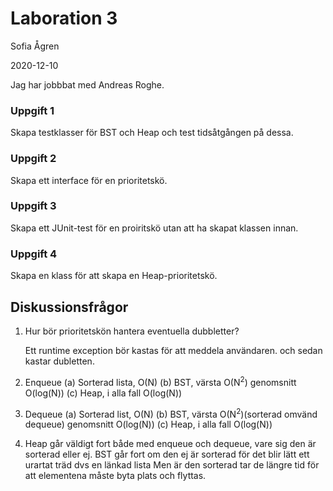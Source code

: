 * Laboration 3

Sofia Ågren

2020-12-10

Jag har jobbbat med Andreas Roghe.

*** Uppgift 1

Skapa testklasser för BST och Heap och test tidsåtgången på dessa.

*** Uppgift 2

Skapa ett interface för en prioritetskö.

*** Uppgift 3

Skapa ett JUnit-test för en proiritskö utan att ha skapat klassen innan.

*** Uppgift 4

Skapa en klass för att skapa en Heap-prioritetskö.

** Diskussionsfrågor

1. 
	Hur bör prioritetskön hantera eventuella dubbletter?
	
	Ett runtime exception bör kastas för att meddela användaren. och sedan kastar dubletten.

2.
	Enqueue
	(a) Sorterad lista, O(N)
	(b) BST, värsta O(N^2) genomsnitt O(log(N))
	(c) Heap, i alla fall O(log(N))

3.
	Dequeue	
	(a) Sorterad list, O(N)
	(b) BST, värsta O(N^2)(sorterad omvänd dequeue) genomsnitt O(log(N))
	(c) Heap, i alla fall O(log(N))	
	
4.
	Heap går väldigt fort både med enqueue och dequeue, vare sig den är sorterad eller ej.	
	BST går fort om den ej är sorterad för det blir lätt ett urartat träd dvs en länkad lista 
	Men är den sorterad tar de längre tid för att elementena måste byta plats och flyttas.